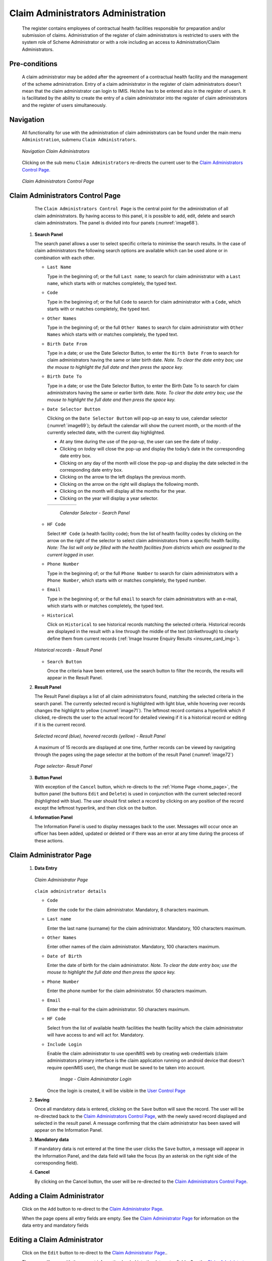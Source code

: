 Claim Administrators Administration
^^^^^^^^^^^^^^^^^^^^^^^^^^^^^^^^^^^

  The register contains employees of contractual health facilities responsible for preparation and/or submission of claims. Administration of the register of claim administrators is restricted to users with the system role of Scheme Administrator or with a role including an access to Administration/Claim Administrators.

Pre-conditions
""""""""""""""

  A claim administrator may be added after the agreement of a contractual health facility and the management of the scheme administration. Entry of a claim administrator in the register of claim administrators doesn’t mean that the claim administrator can login to IMIS. He/she has to be entered also in the register of users. It is facilitated by the ability to create the entry of a claim administrator into the register of claim administrators and the register of users simultaneously.

Navigation
""""""""""

  All functionality for use with the administration of claim administrators can be found under the main menu ``Administration``, submenu ``Claim Administrators``.

  .. _image67:
  .. figure:: /img/user_manual/image60.png
    :align: center

    `Navigation Claim Administrators`

  Clicking on the sub menu ``Claim Administrators`` re-directs the current user to the `Claim Administrators Control Page. <#claim-administrators-control-page>`__

  .. _image68:
  .. figure:: /img/user_manual/image56.png
    :align: center

    `Claim Administrators Control Page`

Claim Administrators Control Page
"""""""""""""""""""""""""""""""""

  The ``Claim Administrators Control Page`` is the central point for the administration of all claim administrators. By having access to this panel, it is possible to add, edit, delete and search claim administrators. The panel is divided into four panels (:numref:`image68`).

 #. **Search Panel**

    The search panel allows a user to select specific criteria to minimise the search results. In the case of claim administrators the following search options are available which can be used alone or in combination with each other.

    * ``Last Name``

      Type in the beginning of; or the full ``Last name``; to search for claim administrator with a ``Last name``, which starts with or matches completely, the typed text.

    * ``Code``

      Type in the beginning of; or the full ``Code`` to search for claim administrator with a ``Code``, which starts with or matches completely, the typed text.

    * ``Other Names``

      Type in the beginning of; or the full ``Other Names`` to search for claim administrator with ``Other Names`` which starts with or matches completely, the typed text.

    * ``Birth Date From``

      Type in a date; or use the Date Selector Button, to enter the ``Birth Date From`` to search for claim administrators having the same or later birth date. *Note. To clear the date entry box; use the mouse to highlight the full date and then press the space key.*

    * ``Birth Date To``

      Type in a date; or use the Date Selector Button, to enter the Birth Date To to search for claim administrators having the same or earlier birth date. *Note. To clear the date entry box; use the mouse to highlight the full date and then press the space key.*

    * ``Date Selector Button``

      Clicking on the ``Date Selector Button`` will pop-up an easy to use, calendar selector (:numref:`image69`); by default the calendar will show the current month, or the month of the currently selected date, with the current day highlighted.

      - At any time during the use of the pop-up, the user can see the date of *today* .
      - Clicking on *today* will close the pop-up and display the today’s date in the corresponding date entry box.
      - Clicking on any day of the month will close the pop-up and display the date selected in the corresponding date entry box.
      - Clicking on the arrow to the left displays the previous month.
      - Clicking on the arrow on the right will displays the following month.
      - Clicking on the month will display all the months for the year.
      - Clicking on the year will display a year selector.

      .. _image69:
      .. |logo21| image:: /img/user_manual/image6.png
        :scale: 100%
        :align: middle
      .. |logo22| image:: /img/user_manual/image7.png
        :scale: 100%
        :align: middle
      .. |logo23| image:: /img/user_manual/image8.png
        :scale: 100%
        :align: middle

      +----------++----------++----------+
      | |logo21| || |logo22| || |logo23| |
      +----------++----------++----------+

        `Calendar Selector - Search Panel`

    * ``HF Code``

      Select ``HF Code`` (a health facility code); from the list of health facility codes by clicking on the arrow on the right of the selector to select claim administrators from a specific health facility. *Note: The list will only be filled with the health facilities from districts which are assigned to the current logged in user.*

    * ``Phone Number``

      Type in the beginning of; or the full ``Phone Number`` to search for claim administrators with a ``Phone Number``, which starts with or matches completely, the typed number.

    * ``Email``

      Type in the beginning of; or the full ``email`` to search for claim administrators with an e-mail\ , which starts with or matches completely, the typed text.

    * ``Historical``

      Click on ``Historical`` to see historical records matching the selected criteria. Historical records are displayed in the result with a line through the middle of the text (strikethrough) to clearly define them from current records (:ref:`Image Insuree Enquiry Results <insuree_card_img>`).

    .. _image70:
    .. figure:: /img/user_manual/image57.png
      :align: center

      `Historical records - Result Panel`

    * ``Search Button``

      Once the criteria have been entered, use the search button to filter the records, the results will appear in the Result Panel.

 #. **Result Panel**

    The Result Panel displays a list of all claim administrators found, matching the selected criteria in the search panel. The currently selected record is highlighted with light blue, while hovering over records changes the highlight to yellow (:numref:`image71`). The leftmost record contains a hyperlink which if clicked, re-directs the user to the actual record for detailed viewing if it is a historical record or editing if it is the current record.

    .. _image71:
    .. figure:: /img/user_manual/image58.png
      :align: center

      `Selected record (blue), hovered records (yellow) - Result Panel`

    A maximum of 15 records are displayed at one time, further records can be viewed by navigating through the pages using the page selector at the bottom of the result Panel (:numref:`image72`)

    .. _image72:
    .. figure:: /img/user_manual/image11.png
      :align: center

      `Page selector- Result Panel`

 #. **Button Panel**

    With exception of the ``Cancel`` button, which re-directs to the :ref:`Home Page <home_page>`, the button panel (the buttons ``Edit`` and ``Delete``) is used in conjunction with the current selected record (highlighted with blue). The user should first select a record by clicking on any position of the record except the leftmost hyperlink, and then click on the button.

 #. **Information Panel**

    The Information Panel is used to display messages back to the user. Messages will occur once an officer has been added, updated or deleted or if there was an error at any time during the process of these actions.

Claim Administrator Page
""""""""""""""""""""""""

 #. **Data Entry**

    .. _claim_administrator_page_ü:
    .. figure:: /img/user_manual/enrolment_officer_login.png
      :align: center

      `Claim Administrator Page`

    ``claim administrator details``

    * ``Code``

      Enter the code for the claim administrator. Mandatory, 8 characters maximum.

    * ``Last name``

      Enter the last name (surname) for the claim administrator. Mandatory, 100 characters maximum.

    * ``Other Names``

      Enter other names of the claim administrator. Mandatory, 100 characters maximum.

    * ``Date of Birth``

      Enter the date of birth for the claim administrator. *Note. To clear the date entry box; use the mouse to highlight the full date and then press the space key.*

    * ``Phone Number``

      Enter the phone number for the claim administrator. 50 characters maximum.

    * ``Email``

      Enter the e-mail for the claim administrator. 50 characters maximum.

    * ``HF Code``

      Select from the list of available health facilities the health facility which the claim administrator will have access to and will act for. Mandatory.

    * ``Include Login``

      Enable the claim administrator to use openIMIS web by creating web credentials (claim administrators primary interface is the claim application running on android device that doesn't require openIMIS user), the change must be saved to be taken into account.

        .. _claim_administrator_page_login:
        .. figure:: /img/user_manual/enrolment_officer_login.png
           :align: center

           `Image - Claim Administrator Login`

      Once the login is created, it will be visible in the `User Control Page <#user-control-page>`__

 #. **Saving**

    Once all mandatory data is entered, clicking on the ``Save`` button will save the record. The user will be re-directed back to the `Claim Administrators Control Page <#claim-administrators-control-page>`__, with the newly saved record displayed and selected in the result panel. A message confirming that the claim administrator has been saved will appear on the Information Panel.

 #. **Mandatory data**

    If mandatory data is not entered at the time the user clicks the ``Save`` button, a message will appear in the Information Panel, and the data field will take the focus (by an asterisk on the right side of the corresponding field).

 #. **Cancel**

    By clicking on the Cancel button, the user will be re-directed to the `Claim Administrators Control Page <#claim-administrators-control-page>`__.

Adding a Claim Administrator
""""""""""""""""""""""""""""

  Click on the ``Add`` button to re-direct to the `Claim Administrator Page <#claim-administrator-page>`__\ .

  When the page opens all entry fields are empty. See the `Claim Administrator Page <#claim-administrator-page>`__ for information on the data entry and mandatory fields

Editing a Claim Administrator
"""""""""""""""""""""""""""""

  Click on the ``Edit`` button to re-direct to the `Claim Administrator Page <#claim-administrator-page>`__\ ..

  The page will open with the current information loaded into the data entry fields. See the `Claim Administrator Page <#claim-administrator-page>`__ for information on the data entry and mandatory fields

Deleting a Claim Administrator
""""""""""""""""""""""""""""""

  Click on the ``Delete`` button to delete the currently selected record

  Before deleting a confirmation popup (:numref:`image74`) is displayed, which requires the user to confirm if the action should really be carried out.

  .. _image74:
  .. figure:: /img/user_manual/image24.png
    :align: center

    `Delete confirmation- Button Panel`

  When a claim administrator is deleted, all records retaining to the deleted claim administrator will still be available by selecting historical records.
